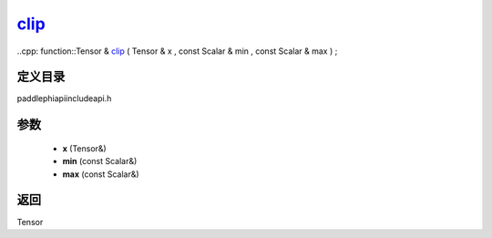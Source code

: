 .. _cn_api_paddle_experimental_clip_:

clip_
-------------------------------

..cpp: function::Tensor & clip_ ( Tensor & x , const Scalar & min , const Scalar & max ) ;


定义目录
:::::::::::::::::::::
paddle\phi\api\include\api.h

参数
:::::::::::::::::::::
	- **x** (Tensor&)
	- **min** (const Scalar&)
	- **max** (const Scalar&)

返回
:::::::::::::::::::::
Tensor
